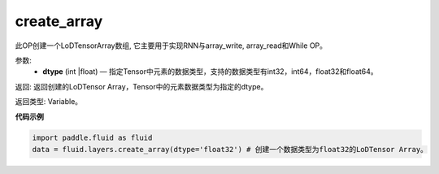 .. _cn_api_fluid_layers_create_array:

create_array
-------------------------------

.. py:function:: paddle.fluid.layers.create_array(dtype)


此OP创建一个LoDTensorArray数组, 它主要用于实现RNN与array_write, array_read和While OP。

参数:
    - **dtype** (int |float) — 指定Tensor中元素的数据类型，支持的数据类型有int32，int64，float32和float64。

返回: 返回创建的LoDTensor Array，Tensor中的元素数据类型为指定的dtype。

返回类型: Variable。


**代码示例**

..  code-block:: python

  import paddle.fluid as fluid
  data = fluid.layers.create_array(dtype='float32') # 创建一个数据类型为float32的LoDTensor Array。











